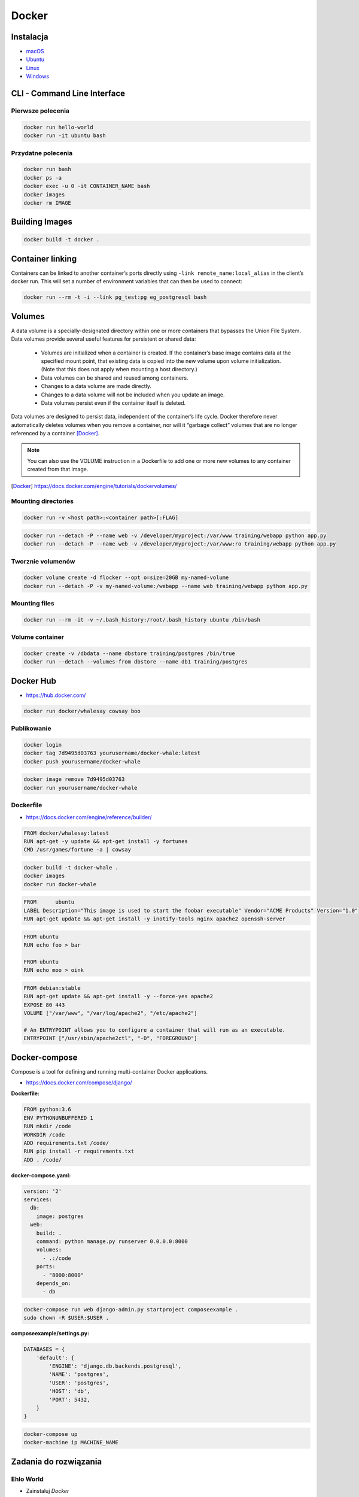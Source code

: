 Docker
======

Instalacja
----------

- `macOS <https://docs.docker.com/docker-for-mac/install/>`_
- `Ubuntu <https://docs.docker.com/engine/getstarted/linux_install_help/>`_
- `Linux <https://docs.docker.com/engine/installation/>`_
- `Windows <https://docs.docker.com/docker-for-windows/>`_

CLI - Command Line Interface
----------------------------

Pierwsze polecenia
^^^^^^^^^^^^^^^^^^

.. code-block:: sh

    docker run hello-world
    docker run -it ubuntu bash

Przydatne polecenia
^^^^^^^^^^^^^^^^^^^

.. code-block:: sh

    docker run bash
    docker ps -a
    docker exec -u 0 -it CONTAINER_NAME bash
    docker images
    docker rm IMAGE


Building Images
---------------

.. code-block:: sh

    docker build -t docker .

Container linking
-----------------
Containers can be linked to another container’s ports directly using ``-link remote_name:local_alias`` in the client’s docker run. This will set a number of environment variables that can then be used to connect:

.. code-block:: sh

    docker run --rm -t -i --link pg_test:pg eg_postgresql bash

Volumes
-------
A data volume is a specially-designated directory within one or more containers that bypasses the Union File System. Data volumes provide several useful features for persistent or shared data:

    - Volumes are initialized when a container is created. If the container’s base image contains data at the specified mount point, that existing data is copied into the new volume upon volume initialization. (Note that this does not apply when mounting a host directory.)
    - Data volumes can be shared and reused among containers.
    - Changes to a data volume are made directly.
    - Changes to a data volume will not be included when you update an image.
    - Data volumes persist even if the container itself is deleted.

Data volumes are designed to persist data, independent of the container’s life cycle. Docker therefore never automatically deletes volumes when you remove a container, nor will it “garbage collect” volumes that are no longer referenced by a container [Docker]_.

.. note:: You can also use the VOLUME instruction in a Dockerfile to add one or more new volumes to any container created from that image.

.. [Docker] https://docs.docker.com/engine/tutorials/dockervolumes/

Mounting directories
^^^^^^^^^^^^^^^^^^^^
.. code-block:: sh

    docker run -v <host path>:<container path>[:FLAG]

.. code-block:: sh


    docker run --detach -P --name web -v /developer/myproject:/var/www training/webapp python app.py
    docker run --detach -P --name web -v /developer/myproject:/var/www:ro training/webapp python app.py

Tworznie volumenów
^^^^^^^^^^^^^^^^^^
.. code-block:: sh

    docker volume create -d flocker --opt o=size=20GB my-named-volume
    docker run --detach -P -v my-named-volume:/webapp --name web training/webapp python app.py

Mounting files
^^^^^^^^^^^^^^
.. code-block:: sh

    docker run --rm -it -v ~/.bash_history:/root/.bash_history ubuntu /bin/bash

Volume container
^^^^^^^^^^^^^^^^
.. code-block:: sh

    docker create -v /dbdata --name dbstore training/postgres /bin/true
    docker run --detach --volumes-from dbstore --name db1 training/postgres

Docker Hub
----------
- https://hub.docker.com/

.. code-block:: sh

    docker run docker/whalesay cowsay boo

Publikowanie
^^^^^^^^^^^^

.. code-block:: sh

   docker login
   docker tag 7d9495d03763 yourusername/docker-whale:latest
   docker push yourusername/docker-whale

.. code-block:: sh

    docker image remove 7d9495d03763
    docker run yourusername/docker-whale

Dockerfile
^^^^^^^^^^
- https://docs.docker.com/engine/reference/builder/

.. code-block:: dockerfile

    FROM docker/whalesay:latest
    RUN apt-get -y update && apt-get install -y fortunes
    CMD /usr/games/fortune -a | cowsay

.. code-block:: sh

    docker build -t docker-whale .
    docker images
    docker run docker-whale

.. code-block:: dockerfile

    FROM      ubuntu
    LABEL Description="This image is used to start the foobar executable" Vendor="ACME Products" Version="1.0"
    RUN apt-get update && apt-get install -y inotify-tools nginx apache2 openssh-server

.. code-block:: dockerfile

    FROM ubuntu
    RUN echo foo > bar

    FROM ubuntu
    RUN echo moo > oink

.. code-block:: dockerfile

    FROM debian:stable
    RUN apt-get update && apt-get install -y --force-yes apache2
    EXPOSE 80 443
    VOLUME ["/var/www", "/var/log/apache2", "/etc/apache2"]

    # An ENTRYPOINT allows you to configure a container that will run as an executable.
    ENTRYPOINT ["/usr/sbin/apache2ctl", "-D", "FOREGROUND"]

Docker-compose
--------------
Compose is a tool for defining and running multi-container Docker applications.

- https://docs.docker.com/compose/django/

:Dockerfile:
.. code-block:: dockerfile

     FROM python:3.6
     ENV PYTHONUNBUFFERED 1
     RUN mkdir /code
     WORKDIR /code
     ADD requirements.txt /code/
     RUN pip install -r requirements.txt
     ADD . /code/

:docker-compose.yaml:
.. code-block:: yaml

     version: '2'
     services:
       db:
         image: postgres
       web:
         build: .
         command: python manage.py runserver 0.0.0.0:8000
         volumes:
           - .:/code
         ports:
           - "8000:8000"
         depends_on:
           - db


.. code-block:: sh

    docker-compose run web django-admin.py startproject composeexample .
    sudo chown -R $USER:$USER .

:composeexample/settings.py:
.. code-block:: python

    DATABASES = {
        'default': {
            'ENGINE': 'django.db.backends.postgresql',
            'NAME': 'postgres',
            'USER': 'postgres',
            'HOST': 'db',
            'PORT': 5432,
        }
    }

.. code-block:: sh

    docker-compose up
    docker-machine ip MACHINE_NAME

Zadania do rozwiązania
----------------------

Ehlo World
^^^^^^^^^^
- Zainstaluj `Docker`
- Czym różni się `Docker` od `Vagrant`?
- Wyświetl `Ehlo World!` z wnętrza kontenera `Docker`
- Wyświetl listę działających kontenerów `Docker`

.. toggle-code-block:: rst
    :label: Pokaż rozwiązanie

    $ apt-get install docker.io

    - `Vagrant` virtualizes Operating System, `Docker` run inside containers on host machine
    - `Docker` uses `Linux` kernel to run and cannot be used on either `Windows` or `OS X`
    - However there's a way to run a virtual machine with `Linux` on `Docker` containers on it (this is how ``boot2docker`` works)

    $ docker run echo 'Ehlo World!'
    $ docker ps

Create container and run
^^^^^^^^^^^^^^^^^^^^^^^^
- Ściągnij repozytorium https://github.com/spring-guides/gs-spring-boot-docker.git
- Zbuduj projekt za pomocą `gradle`
- Uruchom aplikację wykorzystując `Docker`
- Użyj pliku `Dockerfile` do opisu środowiska kontenera

.. toggle-code-block:: sh
    :label: Pokaż rozwiązanie

    git clone https://github.com/spring-guides/gs-spring-boot-docker.git
    cd gs-spring-boot-docker
    gradle build

Dockerfile
^^^^^^^^^^
- Stwórz kontener dla `PostgreSQL`

.. toggle-code-block:: dockerfile
    :label: Pokaż przykładowy ``Dockerfile``

    #
    # example Dockerfile for https://docs.docker.com/examples/postgresql_service/
    #

    FROM ubuntu
    MAINTAINER SvenDowideit@docker.com

    # Add the PostgreSQL PGP key to verify their Debian packages.
    # It should be the same key as https://www.postgresql.org/media/keys/ACCC4CF8.asc
    RUN apt-key adv --keyserver hkp://p80.pool.sks-keyservers.net:80 --recv-keys B97B0AFCAA1A47F044F244A07FCC7D46ACCC4CF8

    # Add PostgreSQL's repository. It contains the most recent stable release
    #     of PostgreSQL, ``9.3``.
    RUN echo "deb http://apt.postgresql.org/pub/repos/apt/ precise-pgdg main" > /etc/apt/sources.list.d/pgdg.list

    # Install ``python-software-properties``, ``software-properties-common`` and PostgreSQL 9.3
    #  There are some warnings (in red) that show up during the build. You can hide
    #  them by prefixing each apt-get statement with DEBIAN_FRONTEND=noninteractive
    RUN apt-get update && apt-get install -y python-software-properties software-properties-common postgresql-9.3 postgresql-client-9.3 postgresql-contrib-9.3

    # Note: The official Debian and Ubuntu images automatically ``apt-get clean``
    # after each ``apt-get``

    # Run the rest of the commands as the ``postgres`` user created by the ``postgres-9.3`` package when it was ``apt-get installed``
    USER postgres

    # Create a PostgreSQL role named ``docker`` with ``docker`` as the password and
    # then create a database `docker` owned by the ``docker`` role.
    # Note: here we use ``&&\`` to run commands one after the other - the ``\``
    #       allows the RUN command to span multiple lines.
    RUN    /etc/init.d/postgresql start &&\
        psql --command "CREATE USER docker WITH SUPERUSER PASSWORD 'docker';" &&\
        createdb -O docker docker

    # Adjust PostgreSQL configuration so that remote connections to the
    # database are possible.
    RUN echo "host all  all    0.0.0.0/0  md5" >> /etc/postgresql/9.3/main/pg_hba.conf

    # And add ``listen_addresses`` to ``/etc/postgresql/9.3/main/postgresql.conf``
    RUN echo "listen_addresses='*'" >> /etc/postgresql/9.3/main/postgresql.conf

    # Expose the PostgreSQL port
    EXPOSE 5432

    # Add VOLUMEs to allow backup of config, logs and databases
    VOLUME  ["/etc/postgresql", "/var/log/postgresql", "/var/lib/postgresql"]

    # Set the default command to run when starting the container
    CMD ["/usr/lib/postgresql/9.3/bin/postgres", "-D", "/var/lib/postgresql/9.3/main", "-c", "config_file=/etc/postgresql/9.3/main/postgresql.conf"]


Docker Compose
^^^^^^^^^^^^^^
- Ściągnij repozytorium https://github.com/spring-guides/gs-spring-boot-docker.git
- Zbuduj projekt za pomocą `gradle`
- Uruchom aplikację wykorzystując `Docker`
- Użyj pliku `docker-compose.yaml` do opisu środowiska kontenera

.. toggle-code-block:: sh
    :label: Pokaż rozwiązanie

    git clone https://github.com/spring-guides/gs-spring-boot-docker.git
    cd gs-spring-boot-docker
    gradle build

